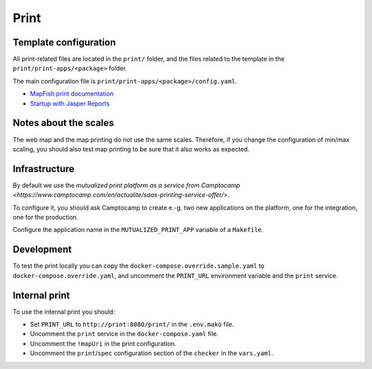 .. _integrator_print:

Print
=====

Template configuration
----------------------

All print-related files are located in the ``print/`` folder, and the files related to the template in the
``print/print-apps/<package>`` folder.

The main configuration file is ``print/print-apps/<package>/config.yaml``.

* `MapFish print documentation <http://mapfish.github.io/mapfish-print-doc/>`_
* `Startup with Jasper Reports <http://mapfish.github.io/mapfish-print-doc/#/jasperReports>`_


Notes about the scales
----------------------

The web map and the map printing do not use the same scales. Therefore, if you change the configuration
of min/max scaling, you should also test map printing to be sure that it also works as expected.


Infrastructure
--------------

By default we use the `mutualized print platform as a service from Camptocamp <https://www.camptocamp.com/en/actualite/saas-printing-service-offer/>`.

To configure it, you should ask Camptocamp to create e.-g. two new applications on the platform, one for the integration,
one for the production.

Configure the application name in the ``MUTUALIZED_PRINT_APP`` variable of a ``Makefile``.

Development
-----------

To test the print locally you can copy the ``docker-compose.override.sample.yaml`` to ``docker-compose.override.yaml``,
and uncomment the ``PRINT_URL`` environment variable and the ``print`` service.

Internal print
--------------

To use the internal print you should:

* Set ``PRINT_URL`` to ``http://print:8080/print/`` in the ``.env.mako`` file.
* Uncomment the ``print`` service in the ``docker-compose.yaml`` file.
* Uncomment the ``!mapUri`` in the print configuration.
* Uncomment the ``print``/``spec`` configuration section of the ``checker`` in the ``vars.yaml``.
